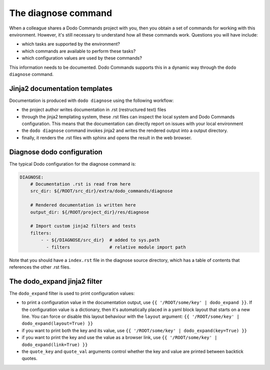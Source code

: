 .. _installation:

********************
The diagnose command
********************

When a colleague shares a Dodo Commands project with you, then you obtain a set of commands for working with this environment. However, it's still necessary to understand how all these commands work. Questions you will have include:

- which tasks are supported by the environment?
- which commands are available to perform these tasks?
- which configuration values are used by these commands?

This information needs to be documented. Dodo Commands supports this in a dynamic way through the ``dodo diagnose`` command.


Jinja2 documentation templates
------------------------------

Documentation is produced with ``dodo diagnose`` using the following workflow:

- the project author writes documentation in .rst (restructured text) files
- through the jinja2 templating system, these .rst files can inspect the local system and Dodo Commands configuration. This means that the documentation can directly report on issues with your local environment
- the ``dodo diagnose`` command invokes jinja2 and writes the rendered output into a output directory.
- finally, it renders the .rst files with sphinx and opens the result in the web browser.

Diagnose dodo configuration
---------------------------

The typical Dodo configuration for the diagnose command is:

.. code-block:: yaml

    DIAGNOSE:
        # Documentation .rst is read from here
        src_dir: ${/ROOT/src_dir}/extra/dodo_commands/diagnose

        # Rendered documentation is written here
        output_dir: ${/ROOT/project_dir}/res/diagnose

        # Import custom jinja2 filters and tests
        filters:
            - - ${/DIAGNOSE/src_dir}  # added to sys.path
              - filters               # relative module import path

Note that you should have a ``index.rst`` file in the diagnose source directory, which has a table of contents that references the other .rst files.


The dodo_expand jinja2 filter
-----------------------------

The ``dodo_expand`` filter is used to print configuration values:

- to print a configuration value in the documentation output, use ``{{ '/ROOT/some/key' | dodo_expand }}``. If the configuration value is a dictionary, then it's automatically placed in a yaml block layout that starts on a new line. You can force or disable this layout behaviour with the ``layout`` argument: ``{{ '/ROOT/some/key' | dodo_expand(layout=True) }}``

- if you want to print both the key and its value, use ``{{ '/ROOT/some/key' | dodo_expand(key=True) }}``

- if you want to print the key and use the value as a browser link, use ``{{ '/ROOT/some/key' | dodo_expand(link=True) }}``

- the ``quote_key`` and ``quote_val`` arguments control whether the key and value are printed between backtick quotes.
